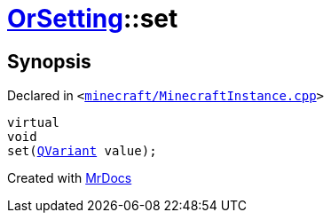 [#OrSetting-set]
= xref:OrSetting.adoc[OrSetting]::set
:relfileprefix: ../
:mrdocs:


== Synopsis

Declared in `&lt;https://github.com/PrismLauncher/PrismLauncher/blob/develop/launcher/minecraft/MinecraftInstance.cpp#L157[minecraft&sol;MinecraftInstance&period;cpp]&gt;`

[source,cpp,subs="verbatim,replacements,macros,-callouts"]
----
virtual
void
set(xref:QVariant.adoc[QVariant] value);
----



[.small]#Created with https://www.mrdocs.com[MrDocs]#
